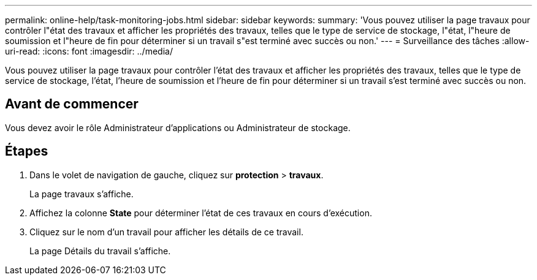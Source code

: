 ---
permalink: online-help/task-monitoring-jobs.html 
sidebar: sidebar 
keywords:  
summary: 'Vous pouvez utiliser la page travaux pour contrôler l"état des travaux et afficher les propriétés des travaux, telles que le type de service de stockage, l"état, l"heure de soumission et l"heure de fin pour déterminer si un travail s"est terminé avec succès ou non.' 
---
= Surveillance des tâches
:allow-uri-read: 
:icons: font
:imagesdir: ../media/


[role="lead"]
Vous pouvez utiliser la page travaux pour contrôler l'état des travaux et afficher les propriétés des travaux, telles que le type de service de stockage, l'état, l'heure de soumission et l'heure de fin pour déterminer si un travail s'est terminé avec succès ou non.



== Avant de commencer

Vous devez avoir le rôle Administrateur d'applications ou Administrateur de stockage.



== Étapes

. Dans le volet de navigation de gauche, cliquez sur *protection* > *travaux*.
+
La page travaux s'affiche.

. Affichez la colonne *State* pour déterminer l'état de ces travaux en cours d'exécution.
. Cliquez sur le nom d'un travail pour afficher les détails de ce travail.
+
La page Détails du travail s'affiche.


